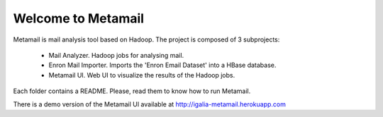 Welcome to Metamail
-------------------

Metamail is mail analysis tool based on Hadoop. The project is composed of 3 subprojects:

   * Mail Analyzer. Hadoop jobs for analysing mail.
   * Enron Mail Importer. Imports the 'Enron Email Dataset' into a HBase database.
   * Metamail UI. Web UI to visualize the results of the Hadoop jobs.

Each folder contains a README. Please, read them to know how to run Metamail.

There is a demo version of the Metamail UI available at http://igalia-metamail.herokuapp.com
